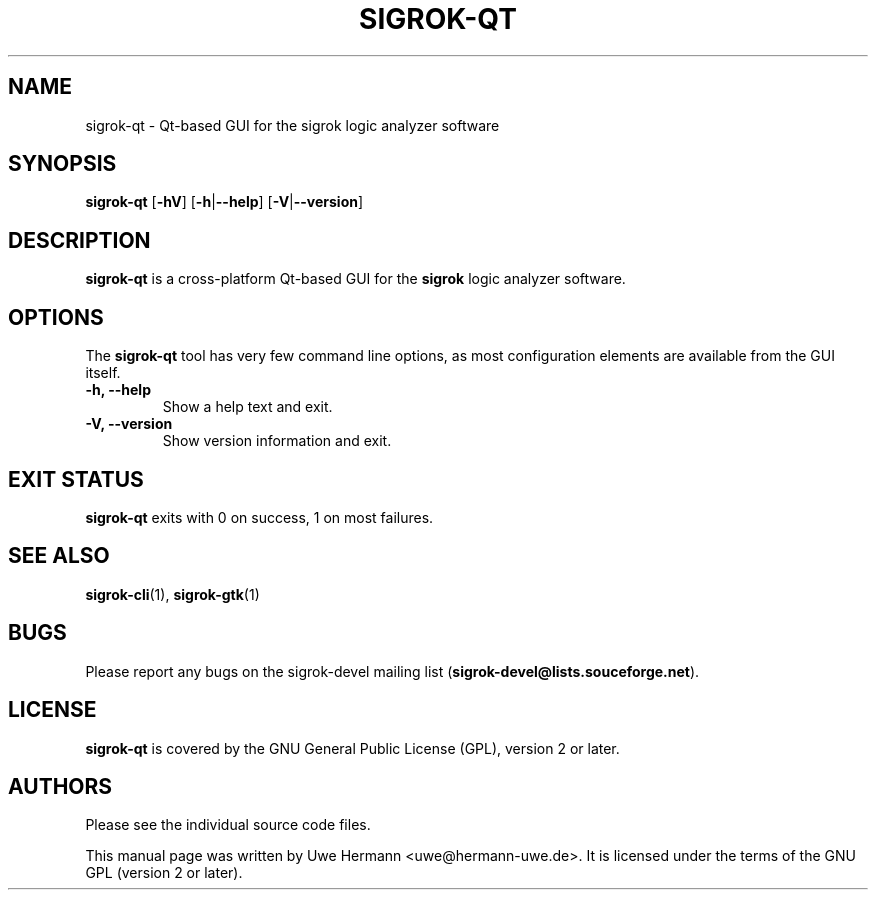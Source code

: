 .TH SIGROK\-QT 1 "March 26, 2010"
.SH "NAME"
sigrok\-qt \- Qt-based GUI for the sigrok logic analyzer software
.SH "SYNOPSIS"
.B sigrok\-qt \fR[\fB\-hV\fR] [\fB\-h\fR|\fB\-\-help\fR] [\fB\-V\fR|\fB\-\-version\fR]
.SH "DESCRIPTION"
.B sigrok\-qt
is a cross-platform Qt-based GUI for the
.B sigrok
logic analyzer software.
.SH "OPTIONS"
The
.B sigrok\-qt
tool has very few command line options, as most configuration elements are
available from the GUI itself.
.TP
.B "\-h, \-\-help"
Show a help text and exit.
.TP
.B "\-V, \-\-version"
Show version information and exit.
.SH "EXIT STATUS"
.B sigrok\-qt
exits with 0 on success, 1 on most failures.
.SH "SEE ALSO"
\fBsigrok\-cli\fP(1),
\fBsigrok\-gtk\fP(1)
.SH "BUGS"
Please report any bugs on the sigrok\-devel mailing list
.RB "(" sigrok\-devel@lists.souceforge.net ")."
.SH "LICENSE"
.B sigrok\-qt
is covered by the GNU General Public License (GPL), version 2 or later.
.SH "AUTHORS"
Please see the individual source code files.
.PP
This manual page was written by Uwe Hermann <uwe@hermann\-uwe.de>.
It is licensed under the terms of the GNU GPL (version 2 or later).
